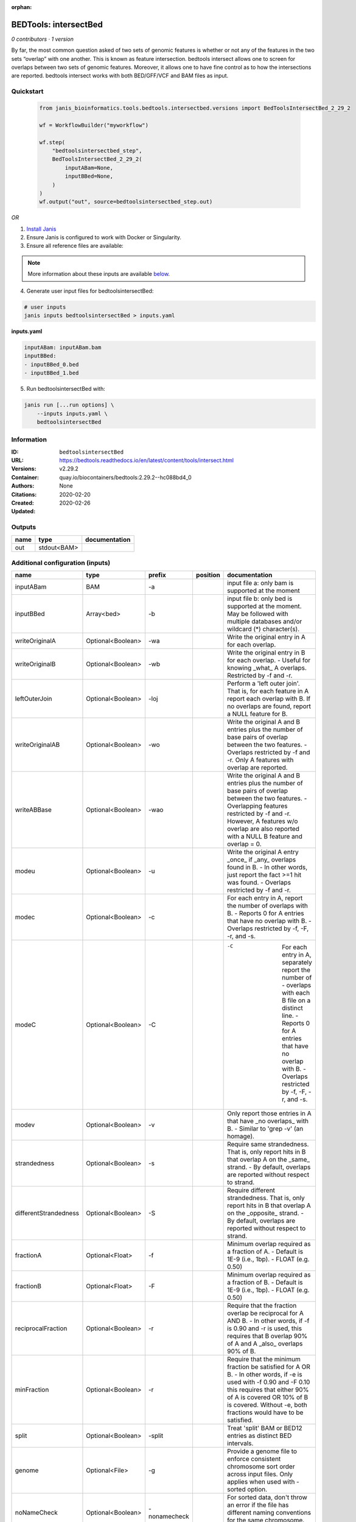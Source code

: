 :orphan:

BEDTools: intersectBed
=============================================

*0 contributors · 1 version*

By far, the most common question asked of two sets of genomic features is whether or not any of the features in the two sets “overlap” with one another. This is known as feature intersection. bedtools intersect allows one to screen for overlaps between two sets of genomic features. Moreover, it allows one to have fine control as to how the intersections are reported. bedtools intersect works with both BED/GFF/VCF and BAM files as input.


Quickstart
-----------

    .. code-block:: python

       from janis_bioinformatics.tools.bedtools.intersectbed.versions import BedToolsIntersectBed_2_29_2

       wf = WorkflowBuilder("myworkflow")

       wf.step(
           "bedtoolsintersectbed_step",
           BedToolsIntersectBed_2_29_2(
               inputABam=None,
               inputBBed=None,
           )
       )
       wf.output("out", source=bedtoolsintersectbed_step.out)
    

*OR*

1. `Install Janis </tutorials/tutorial0.html>`_

2. Ensure Janis is configured to work with Docker or Singularity.

3. Ensure all reference files are available:

.. note:: 

   More information about these inputs are available `below <#additional-configuration-inputs>`_.



4. Generate user input files for bedtoolsintersectBed:

.. code-block:: bash

   # user inputs
   janis inputs bedtoolsintersectBed > inputs.yaml



**inputs.yaml**

.. code-block:: yaml

       inputABam: inputABam.bam
       inputBBed:
       - inputBBed_0.bed
       - inputBBed_1.bed




5. Run bedtoolsintersectBed with:

.. code-block:: bash

   janis run [...run options] \
       --inputs inputs.yaml \
       bedtoolsintersectBed





Information
------------

:ID: ``bedtoolsintersectBed``
:URL: `https://bedtools.readthedocs.io/en/latest/content/tools/intersect.html <https://bedtools.readthedocs.io/en/latest/content/tools/intersect.html>`_
:Versions: v2.29.2
:Container: quay.io/biocontainers/bedtools:2.29.2--hc088bd4_0
:Authors: 
:Citations: None
:Created: 2020-02-20
:Updated: 2020-02-26


Outputs
-----------

======  ===========  ===============
name    type         documentation
======  ===========  ===============
out     stdout<BAM>
======  ===========  ===============


Additional configuration (inputs)
---------------------------------

=====================  =================  ============  ==========  ===========================================================================================================================================================================================================================================================================================================================================
name                   type               prefix        position    documentation
=====================  =================  ============  ==========  ===========================================================================================================================================================================================================================================================================================================================================
inputABam              BAM                -a                        input file a: only bam is supported at the moment
inputBBed              Array<bed>         -b                        input file b: only bed is supported at the moment. May be followed with multiple databases and/or  wildcard (*) character(s).
writeOriginalA         Optional<Boolean>  -wa                       Write the original entry in A for each overlap.
writeOriginalB         Optional<Boolean>  -wb                       Write the original entry in B for each overlap. - Useful for knowing _what_ A overlaps. Restricted by -f  and -r.
leftOuterJoin          Optional<Boolean>  -loj                      Perform a 'left outer join'. That is, for each feature in A report each overlap with B.  If no overlaps are found, report a NULL feature for B.
writeOriginalAB        Optional<Boolean>  -wo                       Write the original A and B entries plus the number of base pairs of overlap between the two features. - Overlaps restricted by -f and -r. Only A features with overlap are reported.
writeABBase            Optional<Boolean>  -wao                      Write the original A and B entries plus the number of base pairs of overlap between the two features. - Overlapping features restricted by -f and -r. However, A features w/o overlap are also reported with a NULL B feature and overlap = 0.
modeu                  Optional<Boolean>  -u                        Write the original A entry _once_ if _any_ overlaps found in B. - In other words, just report the fact >=1 hit was found. - Overlaps restricted by -f and -r.
modec                  Optional<Boolean>  -c                        For each entry in A, report the number of overlaps with B. - Reports 0 for A entries that have no overlap with B. - Overlaps restricted by -f, -F, -r, and -s.
modeC                  Optional<Boolean>  -C                        -C	For each entry in A, separately report the number of - overlaps with each B file on a distinct line. - Reports 0 for A entries that have no overlap with B. - Overlaps restricted by -f, -F, -r, and -s.
modev                  Optional<Boolean>  -v                        Only report those entries in A that have _no overlaps_ with B. - Similar to 'grep -v' (an homage).
strandedness           Optional<Boolean>  -s                        Require same strandedness.  That is, only report hits in B that overlap A on the _same_ strand. - By default, overlaps are reported without respect to strand.
differentStrandedness  Optional<Boolean>  -S                        Require different strandedness.  That is, only report hits in B that overlap A on the _opposite_ strand. - By default, overlaps are reported without respect to strand.
fractionA              Optional<Float>    -f                        Minimum overlap required as a fraction of A. - Default is 1E-9 (i.e., 1bp). - FLOAT (e.g. 0.50)
fractionB              Optional<Float>    -F                        Minimum overlap required as a fraction of B. - Default is 1E-9 (i.e., 1bp). - FLOAT (e.g. 0.50)
reciprocalFraction     Optional<Boolean>  -r                        Require that the fraction overlap be reciprocal for A AND B. - In other words, if -f is 0.90 and -r is used, this requires that B overlap 90% of A and A _also_ overlaps 90% of B.
minFraction            Optional<Boolean>  -r                        Require that the minimum fraction be satisfied for A OR B. - In other words, if -e is used with -f 0.90 and -F 0.10 this requires that either 90% of A is covered OR 10% of  B is covered. Without -e, both fractions would have to be satisfied.
split                  Optional<Boolean>  -split                    Treat 'split' BAM or BED12 entries as distinct BED intervals.
genome                 Optional<File>     -g                        Provide a genome file to enforce consistent chromosome sort order across input files. Only applies when used with -sorted option.
noNameCheck            Optional<Boolean>  -nonamecheck              For sorted data, don't throw an error if the file has different naming conventions for the same chromosome. ex. 'chr1' vs 'chr01'.
sorted                 Optional<Boolean>  -sorted                   Use the 'chromsweep' algorithm for sorted (-k1,1 -k2,2n) input.
sortOut                Optional<Boolean>  -sortout                  When using multiple databases, sort the output DB hits for each record.
header                 Optional<Boolean>  -header                   Print the header from the A file prior to results.
noBuf                  Optional<Boolean>  -nobuf                    Disable buffered output. Using this option will cause each line of output to be printed as it is generated, rather than saved in a buffer. This will make printing large output files noticeably slower, but can be useful in conjunction with other software tools and scripts that need to process one line of bedtools output at a time.
bufMem                 Optional<Integer>  -iobuf                    Specify amount of memory to use for input buffer. Takes an integer argument. Optional suffixes K/M/G supported. Note: currently has no effect with compressed files.
=====================  =================  ============  ==========  ===========================================================================================================================================================================================================================================================================================================================================

Workflow Description Language
------------------------------

.. code-block:: text

   version development

   task bedtoolsintersectBed {
     input {
       Int? runtime_cpu
       Int? runtime_memory
       Int? runtime_seconds
       Int? runtime_disks
       Boolean? writeOriginalA
       Boolean? writeOriginalB
       Boolean? leftOuterJoin
       Boolean? writeOriginalAB
       Boolean? writeABBase
       Boolean? modeu
       Boolean? modec
       Boolean? modeC
       Boolean? modev
       Boolean? strandedness
       Boolean? differentStrandedness
       Float? fractionA
       Float? fractionB
       Boolean? reciprocalFraction
       Boolean? minFraction
       Boolean? split
       File? genome
       Boolean? noNameCheck
       Boolean? sorted
       Boolean? sortOut
       Boolean? header
       Boolean? noBuf
       Int? bufMem
       File inputABam
       Array[File] inputBBed
     }
     command <<<
       set -e
       intersectBed \
         ~{if defined(writeOriginalA) then "-wa" else ""} \
         ~{if defined(writeOriginalB) then "-wb" else ""} \
         ~{if defined(leftOuterJoin) then "-loj" else ""} \
         ~{if defined(writeOriginalAB) then "-wo" else ""} \
         ~{if defined(writeABBase) then "-wao" else ""} \
         ~{if defined(modeu) then "-u" else ""} \
         ~{if defined(modec) then "-c" else ""} \
         ~{if defined(modeC) then "-C" else ""} \
         ~{if defined(modev) then "-v" else ""} \
         ~{if defined(strandedness) then "-s" else ""} \
         ~{if defined(differentStrandedness) then "-S" else ""} \
         ~{if defined(fractionA) then ("-f " + fractionA) else ''} \
         ~{if defined(fractionB) then ("-F " + fractionB) else ''} \
         ~{if defined(reciprocalFraction) then "-r" else ""} \
         ~{if defined(minFraction) then "-r" else ""} \
         ~{if defined(split) then "-split" else ""} \
         ~{if defined(genome) then ("-g '" + genome + "'") else ""} \
         ~{if defined(noNameCheck) then "-nonamecheck" else ""} \
         ~{if defined(sorted) then "-sorted" else ""} \
         ~{if defined(sortOut) then "-sortout" else ""} \
         ~{if defined(header) then "-header" else ""} \
         ~{if defined(noBuf) then "-nobuf" else ""} \
         ~{if defined(bufMem) then ("-iobuf " + bufMem) else ''} \
         -a '~{inputABam}' \
         ~{"-b '" + sep("' '", inputBBed) + "'"}
     >>>
     runtime {
       cpu: select_first([runtime_cpu, 1])
       disks: "local-disk ~{select_first([runtime_disks, 20])} SSD"
       docker: "quay.io/biocontainers/bedtools:2.29.2--hc088bd4_0"
       duration: select_first([runtime_seconds, 86400])
       memory: "~{select_first([runtime_memory, 8, 4])}G"
       preemptible: 2
     }
     output {
       File out = stdout()
     }
   }

Common Workflow Language
-------------------------

.. code-block:: text

   #!/usr/bin/env cwl-runner
   class: CommandLineTool
   cwlVersion: v1.0
   label: 'BEDTools: intersectBed'
   doc: |-
     By far, the most common question asked of two sets of genomic features is whether or not any of the features in the two sets “overlap” with one another. This is known as feature intersection. bedtools intersect allows one to screen for overlaps between two sets of genomic features. Moreover, it allows one to have fine control as to how the intersections are reported. bedtools intersect works with both BED/GFF/VCF and BAM files as input.

   requirements:
   - class: ShellCommandRequirement
   - class: InlineJavascriptRequirement
   - class: DockerRequirement
     dockerPull: quay.io/biocontainers/bedtools:2.29.2--hc088bd4_0

   inputs:
   - id: writeOriginalA
     label: writeOriginalA
     doc: Write the original entry in A for each overlap.
     type:
     - boolean
     - 'null'
     inputBinding:
       prefix: -wa
   - id: writeOriginalB
     label: writeOriginalB
     doc: |-
       Write the original entry in B for each overlap. - Useful for knowing _what_ A overlaps. Restricted by -f  and -r.
     type:
     - boolean
     - 'null'
     inputBinding:
       prefix: -wb
   - id: leftOuterJoin
     label: leftOuterJoin
     doc: |-
       Perform a 'left outer join'. That is, for each feature in A report each overlap with B.  If no overlaps are found, report a NULL feature for B.
     type:
     - boolean
     - 'null'
     inputBinding:
       prefix: -loj
   - id: writeOriginalAB
     label: writeOriginalAB
     doc: |-
       Write the original A and B entries plus the number of base pairs of overlap between the two features. - Overlaps restricted by -f and -r. Only A features with overlap are reported.
     type:
     - boolean
     - 'null'
     inputBinding:
       prefix: -wo
   - id: writeABBase
     label: writeABBase
     doc: |-
       Write the original A and B entries plus the number of base pairs of overlap between the two features. - Overlapping features restricted by -f and -r. However, A features w/o overlap are also reported with a NULL B feature and overlap = 0.
     type:
     - boolean
     - 'null'
     inputBinding:
       prefix: -wao
   - id: modeu
     label: modeu
     doc: |-
       Write the original A entry _once_ if _any_ overlaps found in B. - In other words, just report the fact >=1 hit was found. - Overlaps restricted by -f and -r.
     type:
     - boolean
     - 'null'
     inputBinding:
       prefix: -u
   - id: modec
     label: modec
     doc: |-
       For each entry in A, report the number of overlaps with B. - Reports 0 for A entries that have no overlap with B. - Overlaps restricted by -f, -F, -r, and -s.
     type:
     - boolean
     - 'null'
     inputBinding:
       prefix: -c
   - id: modeC
     label: modeC
     doc: |-
       -C	For each entry in A, separately report the number of - overlaps with each B file on a distinct line. - Reports 0 for A entries that have no overlap with B. - Overlaps restricted by -f, -F, -r, and -s.
     type:
     - boolean
     - 'null'
     inputBinding:
       prefix: -C
   - id: modev
     label: modev
     doc: |-
       Only report those entries in A that have _no overlaps_ with B. - Similar to 'grep -v' (an homage).
     type:
     - boolean
     - 'null'
     inputBinding:
       prefix: -v
   - id: strandedness
     label: strandedness
     doc: |-
       Require same strandedness.  That is, only report hits in B that overlap A on the _same_ strand. - By default, overlaps are reported without respect to strand.
     type:
     - boolean
     - 'null'
     inputBinding:
       prefix: -s
   - id: differentStrandedness
     label: differentStrandedness
     doc: |-
       Require different strandedness.  That is, only report hits in B that overlap A on the _opposite_ strand. - By default, overlaps are reported without respect to strand.
     type:
     - boolean
     - 'null'
     inputBinding:
       prefix: -S
   - id: fractionA
     label: fractionA
     doc: |-
       Minimum overlap required as a fraction of A. - Default is 1E-9 (i.e., 1bp). - FLOAT (e.g. 0.50)
     type:
     - float
     - 'null'
     inputBinding:
       prefix: -f
   - id: fractionB
     label: fractionB
     doc: |-
       Minimum overlap required as a fraction of B. - Default is 1E-9 (i.e., 1bp). - FLOAT (e.g. 0.50)
     type:
     - float
     - 'null'
     inputBinding:
       prefix: -F
   - id: reciprocalFraction
     label: reciprocalFraction
     doc: |-
       Require that the fraction overlap be reciprocal for A AND B. - In other words, if -f is 0.90 and -r is used, this requires that B overlap 90% of A and A _also_ overlaps 90% of B.
     type:
     - boolean
     - 'null'
     inputBinding:
       prefix: -r
   - id: minFraction
     label: minFraction
     doc: |-
       Require that the minimum fraction be satisfied for A OR B. - In other words, if -e is used with -f 0.90 and -F 0.10 this requires that either 90% of A is covered OR 10% of  B is covered. Without -e, both fractions would have to be satisfied.
     type:
     - boolean
     - 'null'
     inputBinding:
       prefix: -r
   - id: split
     label: split
     doc: Treat 'split' BAM or BED12 entries as distinct BED intervals.
     type:
     - boolean
     - 'null'
     inputBinding:
       prefix: -split
   - id: genome
     label: genome
     doc: |-
       Provide a genome file to enforce consistent chromosome sort order across input files. Only applies when used with -sorted option.
     type:
     - File
     - 'null'
     inputBinding:
       prefix: -g
   - id: noNameCheck
     label: noNameCheck
     doc: |-
       For sorted data, don't throw an error if the file has different naming conventions for the same chromosome. ex. 'chr1' vs 'chr01'.
     type:
     - boolean
     - 'null'
     inputBinding:
       prefix: -nonamecheck
   - id: sorted
     label: sorted
     doc: Use the 'chromsweep' algorithm for sorted (-k1,1 -k2,2n) input.
     type:
     - boolean
     - 'null'
     inputBinding:
       prefix: -sorted
   - id: sortOut
     label: sortOut
     doc: When using multiple databases, sort the output DB hits for each record.
     type:
     - boolean
     - 'null'
     inputBinding:
       prefix: -sortout
   - id: header
     label: header
     doc: Print the header from the A file prior to results.
     type:
     - boolean
     - 'null'
     inputBinding:
       prefix: -header
   - id: noBuf
     label: noBuf
     doc: |-
       Disable buffered output. Using this option will cause each line of output to be printed as it is generated, rather than saved in a buffer. This will make printing large output files noticeably slower, but can be useful in conjunction with other software tools and scripts that need to process one line of bedtools output at a time.
     type:
     - boolean
     - 'null'
     inputBinding:
       prefix: -nobuf
   - id: bufMem
     label: bufMem
     doc: |-
       Specify amount of memory to use for input buffer. Takes an integer argument. Optional suffixes K/M/G supported. Note: currently has no effect with compressed files.
     type:
     - int
     - 'null'
     inputBinding:
       prefix: -iobuf
   - id: inputABam
     label: inputABam
     doc: 'input file a: only bam is supported at the moment'
     type: File
     inputBinding:
       prefix: -a
   - id: inputBBed
     label: inputBBed
     doc: |-
       input file b: only bed is supported at the moment. May be followed with multiple databases and/or  wildcard (*) character(s). 
     type:
       type: array
       items: File
     inputBinding:
       prefix: -b

   outputs:
   - id: out
     label: out
     type: stdout
   stdout: _stdout
   stderr: _stderr

   baseCommand:
   - intersectBed
   arguments: []
   id: bedtoolsintersectBed


